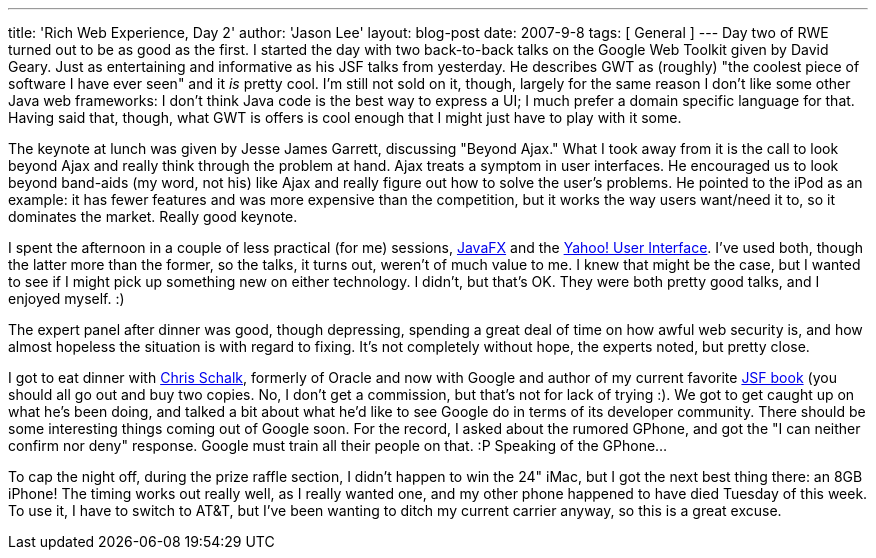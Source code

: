---
title: 'Rich Web Experience, Day 2'
author: 'Jason Lee'
layout: blog-post
date: 2007-9-8
tags: [ General ]
---
Day two of RWE turned out to be as good as the first.  I started the day with two back-to-back talks on the Google Web Toolkit given by David Geary.  Just as entertaining and informative as his JSF talks from yesterday.  He describes GWT as (roughly) "the coolest piece of software I have ever seen" and it _is_ pretty cool.  I'm still not sold on it, though, largely for the same reason I don't like some other Java web frameworks:  I don't think Java code is the best way to express a UI; I much prefer a domain specific language for that.  Having said that, though, what GWT is offers is cool enough that I might just have to play with it some.  

The keynote at lunch was given by Jesse James Garrett, discussing "Beyond Ajax."  What I took away from it is the call to look beyond Ajax and really think through the problem at hand.  Ajax treats a symptom in user interfaces.  He encouraged us to look beyond band-aids (my word, not his) like Ajax and really figure out how to solve the user's problems.  He pointed to the iPod as an example:  it has fewer features and was more expensive than the competition, but it works the way users want/need it to, so it dominates the market.  Really good keynote.

I spent the afternoon in a couple of less practical (for me) sessions, https://openjfx.dev.java.net[JavaFX] and the http://developer.yahoo.com/yui[Yahoo! User Interface].  I've used both, though the latter more than the former, so the talks, it turns out, weren't of much value to me.  I knew that might be the case, but I wanted to see if I might pick up something new on either technology.  I didn't, but that's OK.  They were both pretty good talks, and I enjoyed myself. :)

The expert panel after dinner was good, though depressing, spending a great deal of time on how awful web security is, and how almost hopeless the situation is with regard to fixing.  It's not completely without hope, the experts noted, but pretty close.  

I got to eat dinner with http://www.jroller.com/cschalk/[Chris Schalk], formerly of Oracle and now with Google and author of my current favorite http://www.amazon.com/JavaServer-Faces-Complete-Reference/dp/0072262400/ref=sr_1_3/002-2480877-0224803?ie=UTF8&s=books&qid=1189229586&sr=8-3[JSF book] (you should all go out and buy two copies.  No, I don't get a commission, but that's not for lack of trying :).  We got to get caught up on what he's been doing, and talked a bit about what he'd like to see Google do in terms of its developer community.  There should be some interesting things coming out of Google soon.  For the record, I asked about the rumored GPhone, and got the "I can neither confirm nor deny" response.  Google must train all their people on that. :P  Speaking of the GPhone...

To cap the night off, during the prize raffle section, I didn't happen to win the 24" iMac, but I got the next best thing there:  an 8GB iPhone!  The timing works out really well, as I really wanted one, and my other phone happened to have died Tuesday of this week.  To use it, I have to switch to AT&T, but I've been wanting to ditch my current carrier anyway, so this is a great excuse.
